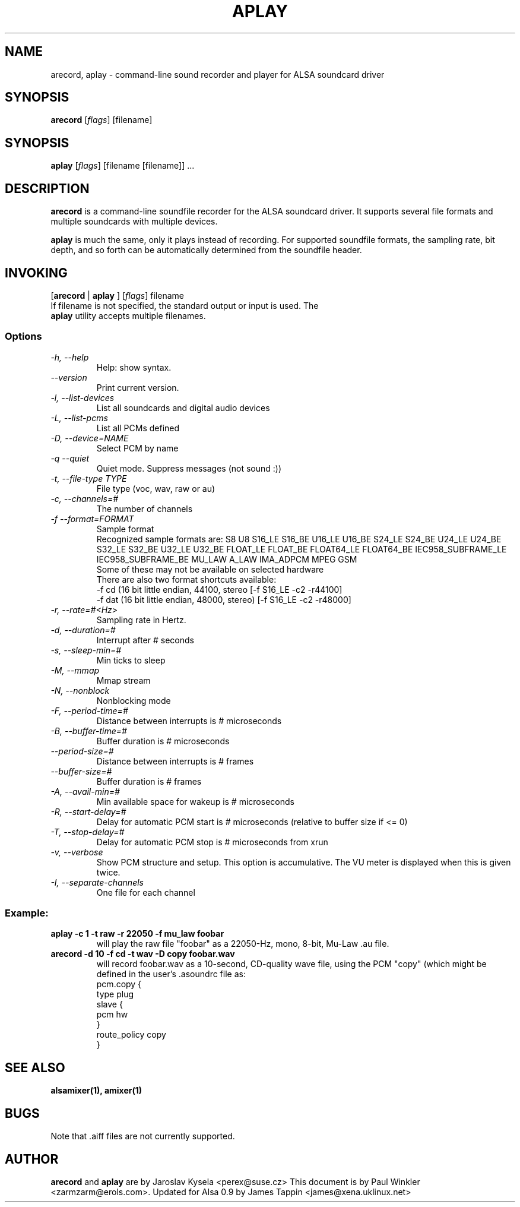 .TH APLAY 1 "2 August 2001"
.SH NAME
arecord, aplay \- command-line sound recorder and player for ALSA 
soundcard driver
.SH SYNOPSIS
\fBarecord\fP [\fIflags\fP] [filename]
.SH SYNOPSIS
\fBaplay\fP [\fIflags\fP] [filename [filename]] ...

.SH DESCRIPTION
\fBarecord\fP is a command-line soundfile recorder for the ALSA soundcard
driver. It supports several file formats and multiple soundcards with
multiple devices. 

\fBaplay\fP is much the same, only it plays instead of recording. For
supported soundfile formats, the sampling rate, bit depth, and so
forth can be automatically determined from the soundfile header.

.SH INVOKING

[\fBarecord\fP | \fBaplay\fP ] [\fIflags\fP] filename
.TP
If filename is not specified, the standard output or input is used. The \fBaplay\fP utility accepts multiple filenames.


.SS Options
.TP
\fI-h, --help\fP
Help: show syntax.
.TP
\fI--version\fP
Print current version.
.TP
\fI-l, --list-devices\fP
List all soundcards and digital audio devices
.TP
\fI-L, --list-pcms\fP
List all PCMs defined
.TP
\fI-D, --device=NAME\fP
Select PCM by name
.TP
\fI-q --quiet\fP
Quiet mode. Suppress messages (not sound :))
.TP
\fI-t, --file-type TYPE\fP
File type (voc, wav, raw or au)
.TP
\fI-c, --channels=#\fP
The number of channels
.TP
\fI-f --format=FORMAT\fP
Sample format
.br
Recognized sample formats are: S8 U8 S16_LE S16_BE U16_LE U16_BE S24_LE
S24_BE U24_LE U24_BE S32_LE S32_BE U32_LE U32_BE FLOAT_LE FLOAT_BE
FLOAT64_LE FLOAT64_BE IEC958_SUBFRAME_LE IEC958_SUBFRAME_BE MU_LAW
A_LAW IMA_ADPCM MPEG GSM
.br
Some of these may not be available on selected hardware
.br
There are also two format shortcuts available:
.nf
-f cd (16 bit little endian, 44100, stereo [-f S16_LE -c2 -r44100]
-f dat (16 bit little endian, 48000, stereo) [-f S16_LE -c2 -r48000]
.fi
.TP
\fI-r, --rate=#<Hz>\fP
Sampling rate in Hertz.
.TP
\fI-d, --duration=#\fP
Interrupt after # seconds
.TP
\fI-s, --sleep-min=#\fP
Min ticks to sleep
.TP
\fI-M, --mmap\fP            
Mmap stream
.TP
\fI-N, --nonblock\fP          
Nonblocking mode
.TP
\fI-F, --period-time=#\fP     
Distance between interrupts is # microseconds
.TP
\fI-B, --buffer-time=#\fP     
Buffer duration is # microseconds
.TP
\fI--period-size=#\fP     
Distance between interrupts is # frames
.TP
\fI--buffer-size=#\fP     
Buffer duration is # frames
.TP
\fI-A, --avail-min=#\fP       
Min available space for wakeup is # microseconds
.TP
\fI-R, --start-delay=#\fP     
Delay for automatic PCM start is # microseconds 
(relative to buffer size if <= 0)
.TP
\fI-T, --stop-delay=#\fP      
Delay for automatic PCM stop is # microseconds from xrun
.TP
\fI-v, --verbose\fP           
Show PCM structure and setup.
This option is accumulative.  The VU meter is displayed when this
is given twice.
.TP
\fI-I, --separate-channels\fP 
One file for each channel

.SS
Example:

.TP
\fBaplay -c 1 -t raw -r 22050 -f mu_law foobar\fR
will play the raw file "foobar" as a
22050-Hz, mono, 8-bit, Mu-Law .au file. 

.TP
\fBarecord -d 10 -f cd -t wav -D copy foobar.wav\fP
will record foobar.wav as a 10-second, CD-quality wave file, using the
PCM "copy" (which might be defined in the user's .asoundrc file as:
.nf
pcm.copy {
  type plug
  slave {
    pcm hw
  }
  route_policy copy
}
.fi

.SH SEE ALSO
\fB
alsamixer(1),
amixer(1)
\fP

.SH BUGS 
Note that .aiff files are not currently supported.

.SH AUTHOR
\fBarecord\fP and \fBaplay\fP are by Jaroslav Kysela <perex@suse.cz>
This document is by Paul Winkler <zarmzarm@erols.com>.
Updated for Alsa 0.9 by James Tappin <james@xena.uklinux.net>

